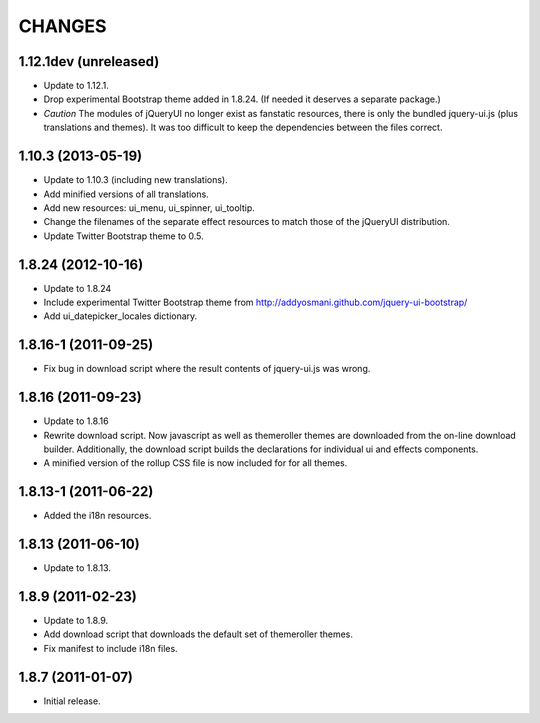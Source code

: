 CHANGES
*******

1.12.1dev (unreleased)
======================

- Update to 1.12.1.

- Drop experimental Bootstrap theme added in 1.8.24. (If needed it deserves a
  separate package.)

- *Caution* The modules of jQueryUI no longer exist as fanstatic resources,
  there is only the bundled jquery-ui.js (plus translations and themes).
  It was too difficult to keep the dependencies between the files correct.


1.10.3 (2013-05-19)
===================

- Update to 1.10.3 (including new translations).

- Add minified versions of all translations.

- Add new resources: ui_menu, ui_spinner, ui_tooltip.

- Change the filenames of the separate effect resources to match those
  of the jQueryUI distribution.

- Update Twitter Bootstrap theme to 0.5.


1.8.24 (2012-10-16)
===================

- Update to 1.8.24

- Include experimental Twitter Bootstrap theme from
  http://addyosmani.github.com/jquery-ui-bootstrap/

- Add ui_datepicker_locales dictionary.

1.8.16-1 (2011-09-25)
=====================

- Fix bug in download script where the result contents of jquery-ui.js
  was wrong.


1.8.16 (2011-09-23)
===================

- Update to 1.8.16

- Rewrite download script.  Now javascript as well as themeroller themes
  are downloaded from the on-line download builder.   Additionally,
  the download script builds the declarations for individual ui
  and effects components.

- A minified version of the rollup CSS file is now included for for all
  themes.

1.8.13-1 (2011-06-22)
=====================

- Added the i18n resources.


1.8.13 (2011-06-10)
===================

- Update to 1.8.13.


1.8.9 (2011-02-23)
==================

- Update to 1.8.9.

- Add download script that downloads the default set of themeroller themes.

- Fix manifest to include i18n files.


1.8.7 (2011-01-07)
==================

- Initial release.
